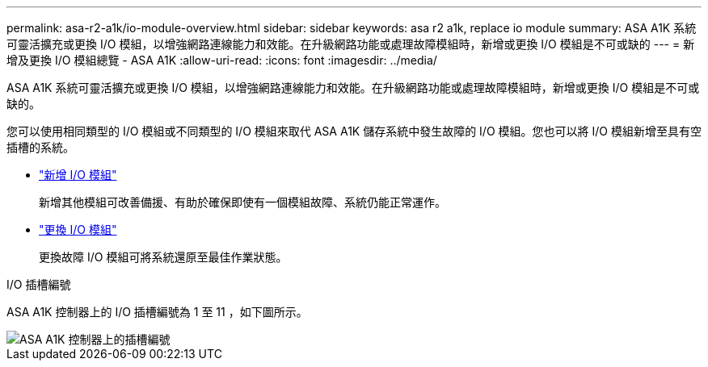 ---
permalink: asa-r2-a1k/io-module-overview.html 
sidebar: sidebar 
keywords: asa r2 a1k, replace io module 
summary: ASA A1K 系統可靈活擴充或更換 I/O 模組，以增強網路連線能力和效能。在升級網路功能或處理故障模組時，新增或更換 I/O 模組是不可或缺的 
---
= 新增及更換 I/O 模組總覽 - ASA A1K
:allow-uri-read: 
:icons: font
:imagesdir: ../media/


[role="lead"]
ASA A1K 系統可靈活擴充或更換 I/O 模組，以增強網路連線能力和效能。在升級網路功能或處理故障模組時，新增或更換 I/O 模組是不可或缺的。

您可以使用相同類型的 I/O 模組或不同類型的 I/O 模組來取代 ASA A1K 儲存系統中發生故障的 I/O 模組。您也可以將 I/O 模組新增至具有空插槽的系統。

* link:io-module-add.html["新增 I/O 模組"]
+
新增其他模組可改善備援、有助於確保即使有一個模組故障、系統仍能正常運作。

* link:io-module-replace.html["更換 I/O 模組"]
+
更換故障 I/O 模組可將系統還原至最佳作業狀態。



.I/O 插槽編號
ASA A1K 控制器上的 I/O 插槽編號為 1 至 11 ，如下圖所示。

image::../media/drw_a1K_back_slots_labeled_ieops-2162.svg[ASA A1K 控制器上的插槽編號]
